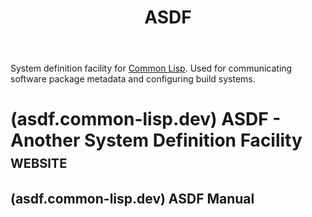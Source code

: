 :PROPERTIES:
:ID:       788ac70b-c61b-414b-88ed-5be4177fc565
:ROAM_ALIASES: "Another System Definition Facility"
:END:
#+title: ASDF
#+filetags: :package_management:common_lisp:lisp:software:

System definition facility for [[id:b5fb5c4b-d10f-4bca-91e1-a5e946ef0c83][Common Lisp]].  Used for communicating software package metadata and configuring build systems.
* (asdf.common-lisp.dev) ASDF - Another System Definition Facility  :website:
:PROPERTIES:
:ID:       f3a3d66d-8645-40ab-9702-c5b716f4a9cf
:ROAM_REFS: https://asdf.common-lisp.dev/
:END:

#+begin_quote
  *** ASDF 3

  ASDF is the /de facto/ standard build facility for Common Lisp.  Your Lisp implementation probably contains a copy of ASDF, which you can load using (require "asdf").

  ASDF 3 is the current successor to Daniel Barlow's ASDF (created on August 1st 2001) and François-René Rideau's ASDF 2 (released May 31st 2010).  It was rewritten for improved portability, robustness, usability, extensibility, configurability, internal consistency, and the ability to deliver standalone executables, all while maintaining substantial backward compatibility.  Its notable versions include pre-release 2.27 on February 1st 2013, first stable release 3.0.1 on May 16th 2013, major releases 3.1.2 on May 6th 2014, 3.2.0 on January 10th 2017 and 3.3.0 on October 6th 2017.  Release 3.3.6 was published in August 2022.  The latest release is 3.3.7, published in January 2024.

  *** What it is

  ASDF is what Common Lisp hackers use to build and load software.  It is the successor of the Lisp =DEFSYSTEM= of yore.  ASDF stands for /A/nother /S/ystem /D/efinition /F/acility.

  ASDF 3 contains two parts: =asdf/defsystem= and =uiop=.

  - =asdf/defsystem= :: is a tool to describe how Lisp source code is organized in systems, and how to build and load these systems.  The build happens based on a plan in term of actions that depend on previous actions; the plan is computed from the structure of the systems.

    Typical actions consist in compiling a Lisp source file (unless already up to date) and loading the resulting compilation output (unless both already loaded and up to date).  And you must typically compile and load files that define packages, macros, variables, before you may compile and load other files that use them.

    If you come from the C/C++ world, ASDF covers a bit of what each of =make=, =autoconf=, =dlopen= and =libc= do for C programs: it orchestrates the compilation and dependency management, handles some of the portability issues, dynamically finds and loads code, and offers some portable system access library (see =uiop= below for the latter).  Except everything is different in Common Lisp, and ultimately much simpler overall, though it does require acquiring some basic concepts that do not exactly match those of the C and Unix world.  Importantly, ASDF builds all software in the current Lisp image, as opposed to building software into separate processes.

    =asdf/defsystem= is the part that people usually refer to as =ASDF=, with =uiop= being only a supporting library, that happens to be distributed at the same time, by necessity.

  - =uiop= :: the /U/tilities for /I/mplementation- and /O/S- /P/ortability, formerly known as =asdf/driver=, is a Common Lisp portability library and runtime support system that helps you write Common Lisp software in a portable way.

    In addition to many general-purpose Lisp utilities, it notably provides portable abstractions to gloss over implementation quirks, support hot-upgrade of code, manipulate pathnames, create programs, use command-line arguments, access the environment, use the filesystem, call other programs and parse their output, compile Lisp code, muffle conditions, or configure Lisp software.  See its [[https://gitlab.common-lisp.net/asdf/asdf/blob/master/uiop/README.md][README.md]] for an overview, and the documentation as extracted from its docstrings by [[https://quickref.common-lisp.net/uiop.html][Declt]] or [[http://bimib.disco.unimib.it/people/Marco.Antoniotti/Projects/CL/HELAMBDAP/tests/asdf-uiop/docs/html/dictionary/dictionary.html][HEΛP]] (NB: in HEΛP, you can, though it's not obvious, scroll the list of packages with a scrollbar on the right of the top-left pane, and then click on the package you're interested in to browse its symbols).

    =uiop= is distributed as part of =ASDF=: its source code is /transcluded/ in the single-file =asdf.lisp= being distributed and the precompiled fasls provided by Lisp implementations.  =ASDF= relies heavily on it for its portability layer and runtime support, particularly so as to handle pathnames and filesystem access.  =uiop= is useful on its own and can also be compiled and distributed separately.

  *** What it is not

  ASDF will /not/ download missing software components for you.  For that, you want [[http://quicklisp.org/][=Quicklisp=]], that builds upon ASDF, and is great for pulling and installing tarballs of packages you may depend upon.  We also recommend [[https://common-lisp.net/project/clbuild/][=clbuild=]], that now builds upon Quicklisp, as a great tool for pulling from version control packages you need to modify or want to contribute to.  We recommend you should /not/ use =asdf-install= anymore, as it is an older similar piece of software that is both unmaintained and obsolete.

  ASDF is also not a tool to build or run Common Lisp software from the Unix command-line.  For that, you want [[http://cliki.net/cl-launch][cl-launch]], [[http://www.xach.com/lisp/buildapp/][buildapp]], or [[https://github.com/roswell/roswell][roswell]].

  If you're unsatisfied with ASDF, beside helping with our [[https://gitlab.common-lisp.net/asdf/asdf/blob/master/TODO][TODO list]], you might be interested in other build systems for Common-Lisp:

  - Google's deterministic and scalable build system [[https://bazel.build/][Bazel]], for which Lisp support is available: [[https://github.com/qitab/bazelisp][=bazelisp=]].
  - François-René Rideau's [[https://common-lisp.net/project/xcvb/][=XCVB=]] (building object and image files deterministically and in parallel, but not actively maintained and bitrotten since 2012; a hypothetical ASDF 4 could conceivably be evolved to support these features thanks to the groundwork laid by ASDF 3; or you could use Bazel).
  - Drew McDermott's [[http://cs-www.cs.yale.edu/homes/dvm/][=YTools=]] (the polar opposite of XCVB, trying to maintain coherence of the current Lisp image at a fine grain).  Sadly, Drew has recently passed away.

  There are probably more.  However, none of these systems seems to ever have had the traction of ASDF, probably because none was technically superior and/or portable enough (if at all) to compensate for the first mover advantage.
#+end_quote
** (asdf.common-lisp.dev) ASDF Manual
:PROPERTIES:
:ID:       253050de-1100-4f55-a076-3debd2f1a8b0
:ROAM_REFS: https://asdf.common-lisp.dev/asdf.html https://www.sbcl.org/manual/asdf.html
:END:

#+begin_quote
  * ASDF: Another System Definition Facility

  Manual for Version 3.3.7

  This manual describes ASDF, a system definition facility for Common Lisp programs and libraries.
#+end_quote
